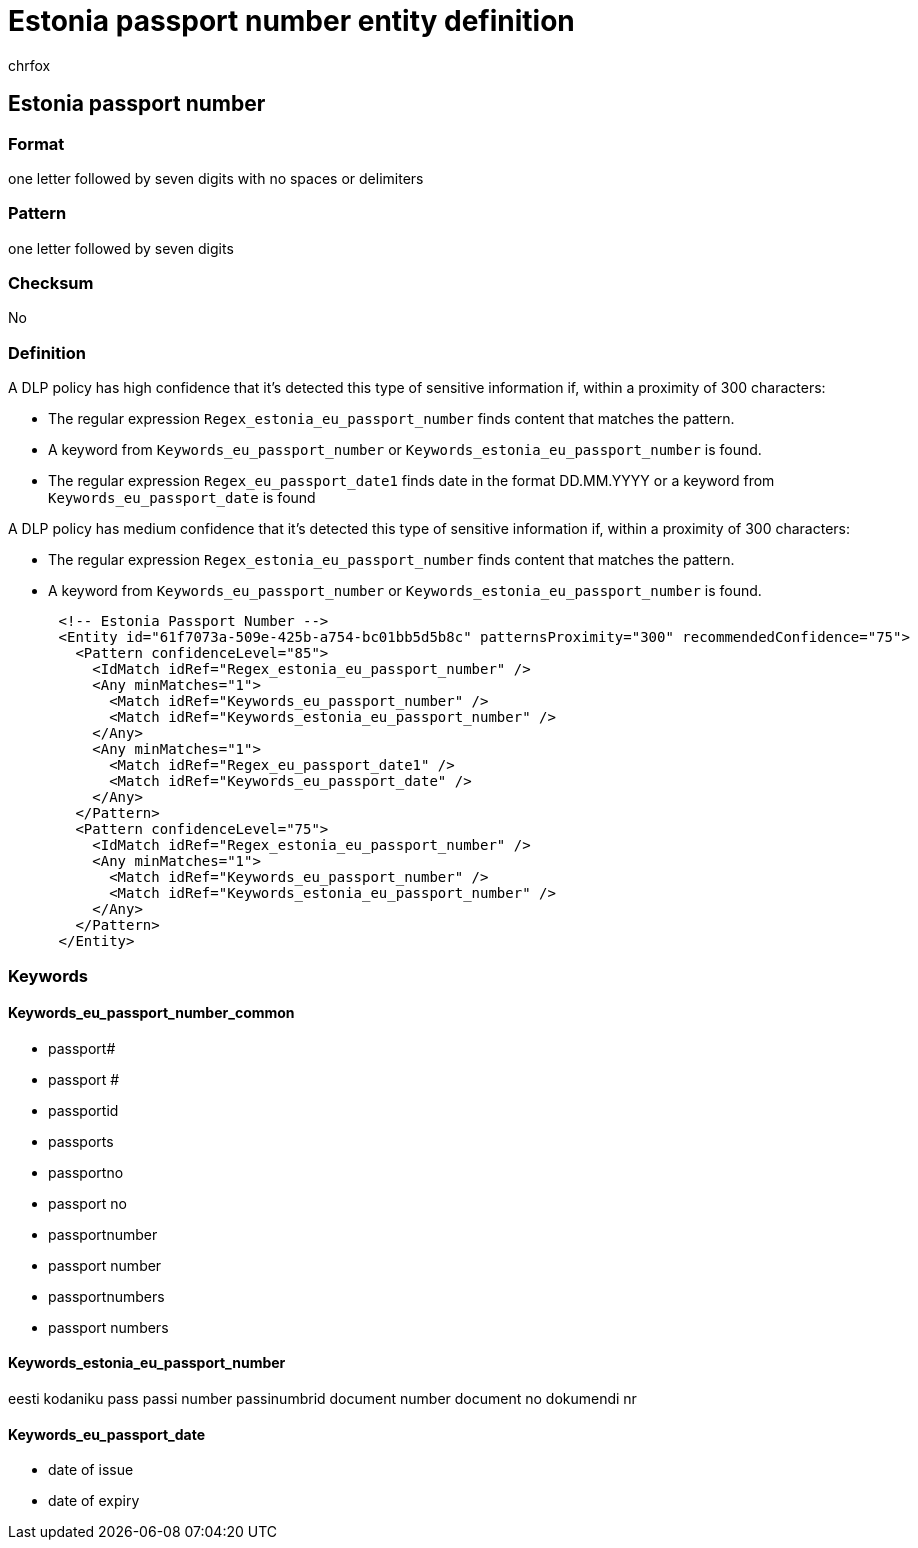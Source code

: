 = Estonia passport number entity definition
:audience: Admin
:author: chrfox
:description: Estonia passport number sensitive information type entity definition.
:f1.keywords: ["CSH"]
:f1_keywords: ["ms.o365.cc.UnifiedDLPRuleContainsSensitiveInformation"]
:feedback_system: None
:hideEdit: true
:manager: laurawi
:ms.author: chrfox
:ms.collection: ["M365-security-compliance"]
:ms.date:
:ms.localizationpriority: medium
:ms.service: O365-seccomp
:ms.topic: reference
:recommendations: false
:search.appverid: MET150

== Estonia passport number

=== Format

one letter followed by seven digits with no spaces or delimiters

=== Pattern

one letter followed by seven digits

=== Checksum

No

=== Definition

A DLP policy has high confidence that it's detected this type of sensitive information if, within a proximity of 300 characters:

* The regular expression `Regex_estonia_eu_passport_number` finds content that matches the pattern.
* A keyword from `Keywords_eu_passport_number` or `Keywords_estonia_eu_passport_number` is found.
* The regular expression `Regex_eu_passport_date1` finds date in the format DD.MM.YYYY or a keyword from `Keywords_eu_passport_date` is found

A DLP policy has medium confidence that it's detected this type of sensitive information if, within a proximity of 300 characters:

* The regular expression `Regex_estonia_eu_passport_number` finds content that matches the pattern.
* A keyword from `Keywords_eu_passport_number` or `Keywords_estonia_eu_passport_number` is found.

[,xml]
----
      <!-- Estonia Passport Number -->
      <Entity id="61f7073a-509e-425b-a754-bc01bb5d5b8c" patternsProximity="300" recommendedConfidence="75">
        <Pattern confidenceLevel="85">
          <IdMatch idRef="Regex_estonia_eu_passport_number" />
          <Any minMatches="1">
            <Match idRef="Keywords_eu_passport_number" />
            <Match idRef="Keywords_estonia_eu_passport_number" />
          </Any>
          <Any minMatches="1">
            <Match idRef="Regex_eu_passport_date1" />
            <Match idRef="Keywords_eu_passport_date" />
          </Any>
        </Pattern>
        <Pattern confidenceLevel="75">
          <IdMatch idRef="Regex_estonia_eu_passport_number" />
          <Any minMatches="1">
            <Match idRef="Keywords_eu_passport_number" />
            <Match idRef="Keywords_estonia_eu_passport_number" />
          </Any>
        </Pattern>
      </Entity>
----

=== Keywords

==== Keywords_eu_passport_number_common

* passport#
* passport #
* passportid
* passports
* passportno
* passport no
* passportnumber
* passport number
* passportnumbers
* passport numbers

==== Keywords_estonia_eu_passport_number

eesti kodaniku pass passi number passinumbrid document number document no dokumendi nr

==== Keywords_eu_passport_date

* date of issue
* date of expiry

